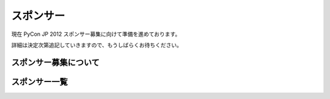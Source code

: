 ============
 スポンサー
============

現在 PyCon JP 2012 スポンサー募集に向けて準備を進めております。

詳細は決定次第追記していきますので、もうしばらくお待ちください。

スポンサー募集について
======================

スポンサー一覧
==============

